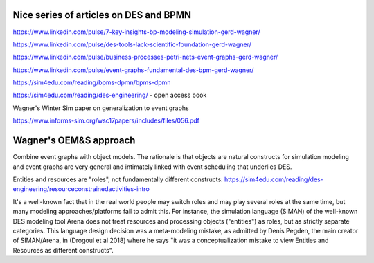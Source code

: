 

Nice series of articles on DES and BPMN
----------------------------------------

https://www.linkedin.com/pulse/7-key-insights-bp-modeling-simulation-gerd-wagner/

https://www.linkedin.com/pulse/des-tools-lack-scientific-foundation-gerd-wagner/

https://www.linkedin.com/pulse/business-processes-petri-nets-event-graphs-gerd-wagner/

https://www.linkedin.com/pulse/event-graphs-fundamental-des-bpm-gerd-wagner/

https://sim4edu.com/reading/bpms-dpmn/bpms-dpmn

https://sim4edu.com/reading/des-engineering/ - open access book

Wagner's Winter Sim paper on generalization to event graphs

https://www.informs-sim.org/wsc17papers/includes/files/056.pdf

Wagner's OEM&S approach
-----------------------

Combine event graphs with object models. The rationale is that objects
are natural constructs for simulation modeling and event graphs are
very general and intimately linked with event scheduling that underlies
DES.


Entities and resources are "roles", not fundamentally different constructs:
https://sim4edu.com/reading/des-engineering/resourceconstrainedactivities-intro

It's a well-known fact that in the real world people may switch roles and may play several roles at the same time, but many modeling approaches/platforms fail to admit this. For instance, the simulation language (SIMAN) of the well-known DES modeling tool Arena does not treat resources and processing objects ("entities") as roles, but as strictly separate categories. This language design decision was a meta-modeling mistake, as admitted by Denis Pegden, the main creator of SIMAN/Arena, in (Drogoul et al 2018) where he says "it was a conceptualization mistake to view Entities and Resources as different constructs". 
